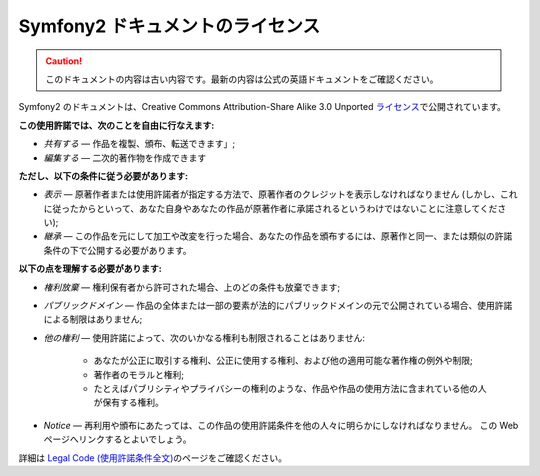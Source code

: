 Symfony2 ドキュメントのライセンス
=================================

.. 翻訳を更新するまで以下を表示
.. caution::

    このドキュメントの内容は古い内容です。最新の内容は公式の英語ドキュメントをご確認ください。

Symfony2 のドキュメントは、Creative Commons Attribution-Share Alike 3.0 Unported `ライセンス`_\ で公開されています。

**この使用許諾では、次のことを自由に行なえます:**

* *共有する* — 作品を複製、頒布、転送できます」;

* *編集する* — 二次的著作物を作成できます

**ただし、以下の条件に従う必要があります:**

* *表示* — 原著作者または使用許諾者が指定する方法で、原著作者のクレジットを表示しなければなりません (しかし、これに従ったからといって、あなた自身やあなたの作品が原著作者に承諾されるというわけではないことに注意してください);

* *継承* — この作品を元にして加工や改変を行った場合、あなたの作品を頒布するには、原著作と同一、または類似の許諾条件の下で公開する必要があります。

**以下の点を理解する必要があります:**

* *権利放棄* — 権利保有者から許可された場合、上のどの条件も放棄できます;

* *パブリックドメイン* — 作品の全体または一部の要素が法的にパブリックドメインの元で公開されている場合、使用許諾による制限はありません;

* *他の権利* — 使用許諾によって、次のいかなる権利も制限されることはありません:

    * あなたが公正に取引する権利、公正に使用する権利、および他の適用可能な著作権の例外や制限;

    * 著作者のモラルと権利;

    * たとえばパブリシティやプライバシーの権利のような、作品や作品の使用方法に含まれている他の人が保有する権利。

* *Notice* — 再利用や頒布にあたっては、この作品の使用許諾条件を他の人々に明らかにしなければなりません。
  この Web ページへリンクするとよいでしょう。

詳細は `Legal Code (使用許諾条件全文)`_\ のページをご確認ください。

.. _ライセンス: http://creativecommons.org/licenses/by-sa/3.0/
.. _Legal Code (使用許諾条件全文): http://creativecommons.org/licenses/by-sa/3.0/legalcode
